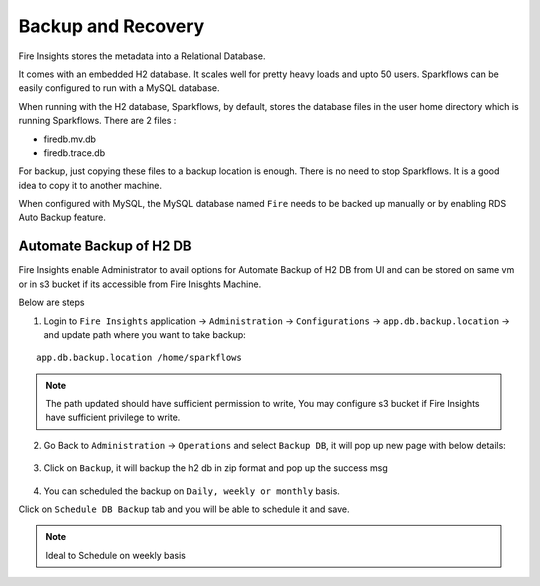 Backup and Recovery
------

Fire Insights stores the metadata into a Relational Database.

It comes with an embedded H2 database. It scales well for pretty heavy loads and upto 50 users. Sparkflows can be easily configured to run with a MySQL database.

When running with the H2 database, Sparkflows, by default, stores the database files in the user home directory which is running Sparkflows. There are 2 files :

- firedb.mv.db	
- firedb.trace.db

For backup, just copying these files to a backup location is enough. There is no need to stop Sparkflows. It is a good idea to copy it to another machine.


When configured with MySQL, the MySQL database named ``Fire`` needs to be backed up manually or by enabling RDS Auto Backup feature.

Automate Backup of H2 DB
================

Fire Insights enable Administrator to avail options for Automate Backup of H2 DB from UI and can be stored on same vm or in s3 bucket if its accessible from Fire Inisghts Machine.

Below are steps ::

1. Login to ``Fire Insights`` application -> ``Administration`` -> ``Configurations`` -> ``app.db.backup.location`` -> and update path where you want to take backup:

::


    app.db.backup.location /home/sparkflows

.. note:: The path updated should have sufficient permission to write, You may configure s3 bucket if Fire Insights have sufficient privilege to write.

.. figure:: ../_assets/operating/backup/bkp_1.PNG
   :alt: bkp
   :width: 60%

2. Go Back to ``Administration`` -> ``Operations`` and select ``Backup DB``, it will pop up new page with below details:

.. figure:: ../_assets/operating/backup/bkp_2.PNG
   :alt: bkp
   :width: 60%
   
.. figure:: ../_assets/operating/backup/bkp_3.PNG
   :alt: bkp
   :width: 60%   

3. Click on ``Backup``, it will backup the h2 db in zip format and pop up the success msg

.. figure:: ../_assets/operating/backup/bkp_4.PNG
   :alt: bkp
   :width: 60%   
   
.. figure:: ../_assets/operating/backup/bkp_5.PNG
   :alt: bkp
   :width: 60%      

4. You can scheduled the backup on ``Daily, weekly or monthly`` basis.

Click on ``Schedule DB Backup`` tab and you will be able to schedule it and save.

.. figure:: ../_assets/operating/backup/bkp_6.PNG
   :alt: bkp
   :width: 60%

.. note:: Ideal to Schedule on weekly basis
